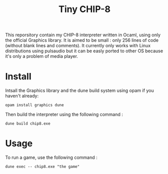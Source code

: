 #+TITLE: Tiny CHIP-8

This reporsitory contain my CHIP-8 interpreter written in Ocaml, using only the
official Graphics library. It is aimed to be small : only 256 lines of code
(without blank lines and comments). It currently only works with Linux
distributions using pulsaudio but it can be easly ported to other OS because
it's only a problem of media player.
* Install
Intsall the Graphics library and the dune build system using opam if you haven't
already:
#+BEGIN_SRC
opam install graphics dune
#+END_SRC
Then build the interpreter using the following command :
#+BEGIN_SRC
dune build chip8.exe
#+END_SRC
* Usage
To run a game, use the following command :
#+BEGIN_SRC
dune exec -- chip8.exe "the game"
#+END_SRC
